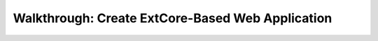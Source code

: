 ﻿Walkthrough: Create ExtCore-Based Web Application
=================================================

